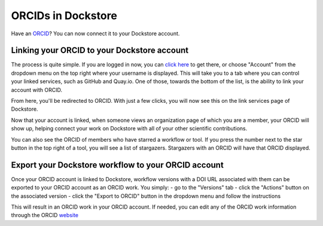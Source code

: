 ORCIDs in Dockstore
============================

Have an ORCID_? You can now connect it to your Dockstore account.

.. _ORCID: https://orcid.org/)

Linking your ORCID to your Dockstore account
--------------------------------------------

The process is quite simple. If you are logged in now, you can `click here`_ to get there, or choose "Account" from the dropdown menu on the top right where your username is displayed. This will take you to a tab where you can control your linked services, such as GitHub and Quay.io. One of those, towards the bottom of the list, is the ability to link your account with ORCID.

.. _click here: https://dockstore.org/accounts?tab=accounts

.. image::  /assets/images/docs/orcid_link_account_button.png
  :alt: ORCID link account button

From here, you'll be redirected to ORCID. With just a few clicks, you will now see this on the link services page of Dockstore.

.. image::  /assets/images/docs/orcid_after_account_linkage.png
  :alt: After linking ORCID to Dockstore there will be options to relink, unlick, or view your token

Now that your account is linked, when someone views an organization page of which you are a member, your ORCID will show up, helping connect your work on Dockstore with all of your other scientific contributions.

.. image::  /assets/images/docs/orcid_in_members_page.png
  :alt: The author's ORCID showing up in the UCSC Genomics Institute members page on Dockstore

You can also see the ORCID of members who have starred a workflow or tool. If you press the number next to the star button in the top right of a tool, you will see a list of stargazers. Stargazers with an ORCID will have that ORCID displayed.

.. image::  /assets/images/docs/orchid_stargazer.png
  :alt: ORCID showing up for a stargazer

Export your Dockstore workflow to your ORCID account
----------------------------------------------------

Once your ORCID account is linked to Dockstore, workflow versions with a DOI URL associated with them can be exported to your ORCID account as an ORCID work.
You simply:
- go to the "Versions" tab
- click the "Actions" button on the associated version
- click the "Export to ORCID" button in the dropdown menu and follow the instructions

This will result in an ORCID work in your ORCID account. If needed, you can edit any of the ORCID work information through the ORCID `website <https://support.orcid.org/hc/en-us/articles/360006894754-Edit-works>`_

.. discourse::
    :topic_identifier: 3845

